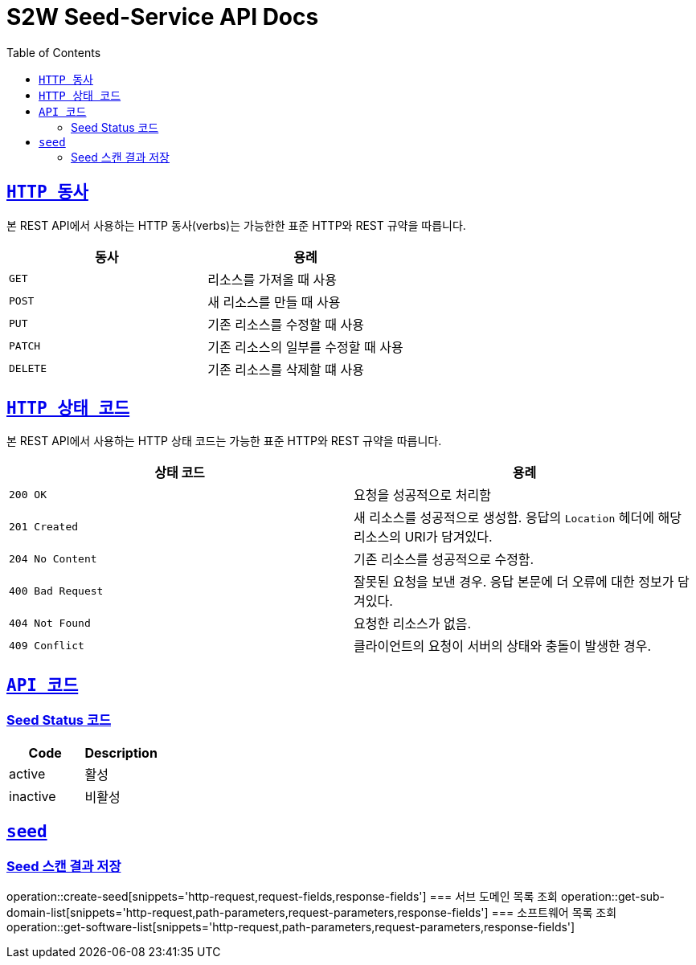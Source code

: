 :doctype: book
:icons: font
:source-highlighter: highlightjs
:toc: left
:toclevels: 2
:sectlinks:

ifndef::snippets[]
:snippets: ./build/generated-snippets
endif::[]

[[overview]]
= S2W Seed-Service API Docs

[[overview-http-verbs]]
== `HTTP 동사`

본 REST API에서 사용하는 HTTP 동사(verbs)는 가능한한 표준 HTTP와 REST 규약을 따릅니다.

|===
| 동사 | 용례

| `GET`
| 리소스를 가져올 때 사용

| `POST`
| 새 리소스를 만들 때 사용

| `PUT`
| 기존 리소스를 수정할 때 사용

| `PATCH`
| 기존 리소스의 일부를 수정할 때 사용

| `DELETE`
| 기존 리소스를 삭제할 떄 사용
|===

[[overview-http-status-codes]]
== `HTTP 상태 코드`

본 REST API에서 사용하는 HTTP 상태 코드는 가능한 표준 HTTP와 REST 규약을 따릅니다.

|===
| 상태 코드 | 용례

| `200 OK`
| 요청을 성공적으로 처리함

| `201 Created`
| 새 리소스를 성공적으로 생성함. 응답의 `Location` 헤더에 해당 리소스의 URI가 담겨있다.

| `204 No Content`
| 기존 리소스를 성공적으로 수정함.

| `400 Bad Request`
| 잘못된 요청을 보낸 경우. 응답 본문에 더 오류에 대한 정보가 담겨있다.

| `404 Not Found`
| 요청한 리소스가 없음.

| `409 Conflict`
| 클라이언트의 요청이 서버의 상태와 충돌이 발생한 경우.
|===

[[overview-api-code]]
== `API 코드`
=== Seed Status 코드
|===
| Code | Description

| active
| 활성

| inactive
| 비활성

|===

[[SEEd]]
== `seed`
=== Seed 스캔 결과 저장
operation::create-seed[snippets='http-request,request-fields,response-fields']
=== 서브 도메인 목록 조회
operation::get-sub-domain-list[snippets='http-request,path-parameters,request-parameters,response-fields']
=== 소프트웨어 목록 조회
operation::get-software-list[snippets='http-request,path-parameters,request-parameters,response-fields']